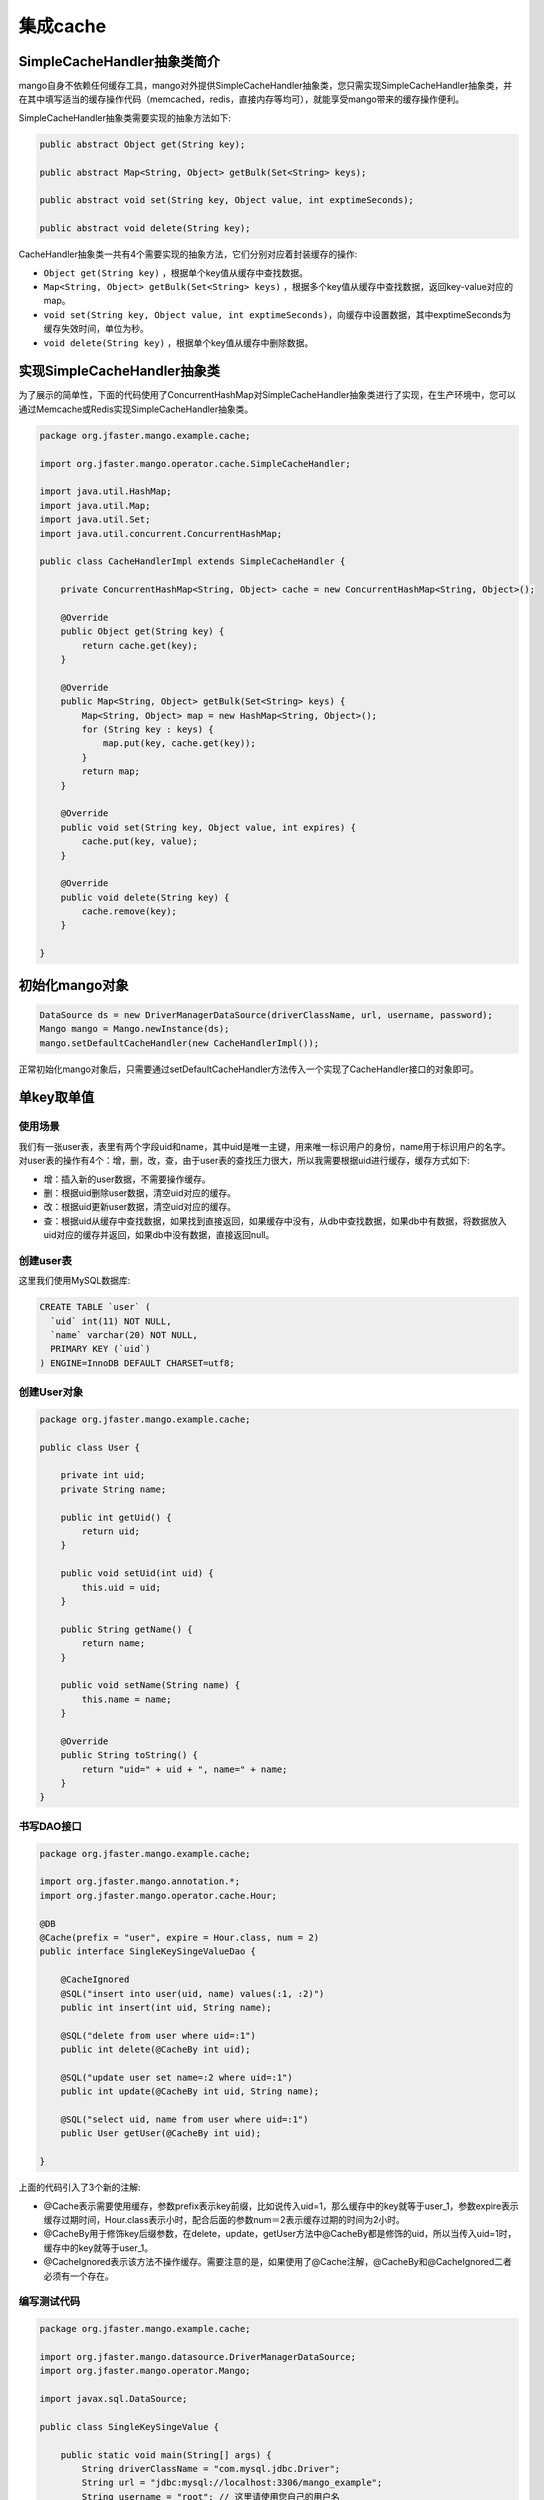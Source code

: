 集成cache
=========

SimpleCacheHandler抽象类简介
____________________________

mango自身不依赖任何缓存工具，mango对外提供SimpleCacheHandler抽象类，您只需实现SimpleCacheHandler抽象类，并在其中填写适当的缓存操作代码（memcached，redis，直接内存等均可），就能享受mango带来的缓存操作便利。

SimpleCacheHandler抽象类需要实现的抽象方法如下:

.. code-block:: java

    public abstract Object get(String key);

    public abstract Map<String, Object> getBulk(Set<String> keys);

    public abstract void set(String key, Object value, int exptimeSeconds);

    public abstract void delete(String key);


CacheHandler抽象类一共有4个需要实现的抽象方法，它们分别对应着封装缓存的操作:

* ``Object get(String key)`` ，根据单个key值从缓存中查找数据。
* ``Map<String, Object> getBulk(Set<String> keys)`` ，根据多个key值从缓存中查找数据，返回key-value对应的map。
* ``void set(String key, Object value, int exptimeSeconds)``，向缓存中设置数据，其中exptimeSeconds为缓存失效时间，单位为秒。
* ``void delete(String key)`` ，根据单个key值从缓存中删除数据。

实现SimpleCacheHandler抽象类
____________________________

为了展示的简单性，下面的代码使用了ConcurrentHashMap对SimpleCacheHandler抽象类进行了实现，在生产环境中，您可以通过Memcache或Redis实现SimpleCacheHandler抽象类。

.. code-block:: java

    package org.jfaster.mango.example.cache;

    import org.jfaster.mango.operator.cache.SimpleCacheHandler;

    import java.util.HashMap;
    import java.util.Map;
    import java.util.Set;
    import java.util.concurrent.ConcurrentHashMap;

    public class CacheHandlerImpl extends SimpleCacheHandler {

        private ConcurrentHashMap<String, Object> cache = new ConcurrentHashMap<String, Object>();

        @Override
        public Object get(String key) {
            return cache.get(key);
        }

        @Override
        public Map<String, Object> getBulk(Set<String> keys) {
            Map<String, Object> map = new HashMap<String, Object>();
            for (String key : keys) {
                map.put(key, cache.get(key));
            }
            return map;
        }

        @Override
        public void set(String key, Object value, int expires) {
            cache.put(key, value);
        }

        @Override
        public void delete(String key) {
            cache.remove(key);
        }

    }

初始化mango对象
_______________

.. code-block:: java

    DataSource ds = new DriverManagerDataSource(driverClassName, url, username, password);
    Mango mango = Mango.newInstance(ds); 
    mango.setDefaultCacheHandler(new CacheHandlerImpl());

正常初始化mango对象后，只需要通过setDefaultCacheHandler方法传入一个实现了CacheHandler接口的对象即可。

.. _单key取单值:

单key取单值
___________

使用场景
^^^^^^^^

我们有一张user表，表里有两个字段uid和name，其中uid是唯一主键，用来唯一标识用户的身份，name用于标识用户的名字。
对user表的操作有4个：增，删，改，查，由于user表的查找压力很大，所以我需要根据uid进行缓存，缓存方式如下:

* 增：插入新的user数据，不需要操作缓存。
* 删：根据uid删除user数据，清空uid对应的缓存。
* 改：根据uid更新user数据，清空uid对应的缓存。
* 查：根据uid从缓存中查找数据，如果找到直接返回，如果缓存中没有，从db中查找数据，如果db中有数据，将数据放入uid对应的缓存并返回，如果db中没有数据，直接返回null。

创建user表
^^^^^^^^^^

这里我们使用MySQL数据库:

.. code-block:: sql

    CREATE TABLE `user` (
      `uid` int(11) NOT NULL,
      `name` varchar(20) NOT NULL,
      PRIMARY KEY (`uid`)
    ) ENGINE=InnoDB DEFAULT CHARSET=utf8;

创建User对象
^^^^^^^^^^^^

.. code-block:: java

    package org.jfaster.mango.example.cache;

    public class User {

        private int uid;
        private String name;

        public int getUid() {
            return uid;
        }

        public void setUid(int uid) {
            this.uid = uid;
        }

        public String getName() {
            return name;
        }

        public void setName(String name) {
            this.name = name;
        }

        @Override
        public String toString() {
            return "uid=" + uid + ", name=" + name;
        }
    }

书写DAO接口
^^^^^^^^^^^

.. code-block:: java

    package org.jfaster.mango.example.cache;

    import org.jfaster.mango.annotation.*;
    import org.jfaster.mango.operator.cache.Hour;

    @DB
    @Cache(prefix = "user", expire = Hour.class, num = 2)
    public interface SingleKeySingeValueDao {

        @CacheIgnored
        @SQL("insert into user(uid, name) values(:1, :2)")
        public int insert(int uid, String name);

        @SQL("delete from user where uid=:1")
        public int delete(@CacheBy int uid);

        @SQL("update user set name=:2 where uid=:1")
        public int update(@CacheBy int uid, String name);

        @SQL("select uid, name from user where uid=:1")
        public User getUser(@CacheBy int uid);

    }

上面的代码引入了3个新的注解:

* @Cache表示需要使用缓存，参数prefix表示key前缀，比如说传入uid=1，那么缓存中的key就等于user_1，参数expire表示缓存过期时间，Hour.class表示小时，配合后面的参数num＝2表示缓存过期的时间为2小时。
* @CacheBy用于修饰key后缀参数，在delete，update，getUser方法中@CacheBy都是修饰的uid，所以当传入uid=1时，缓存中的key就等于user_1。
* @CacheIgnored表示该方法不操作缓存。需要注意的是，如果使用了@Cache注解，@CacheBy和@CacheIgnored二者必须有一个存在。

编写测试代码
^^^^^^^^^^^^

.. code-block:: java

    package org.jfaster.mango.example.cache;

    import org.jfaster.mango.datasource.DriverManagerDataSource;
    import org.jfaster.mango.operator.Mango;

    import javax.sql.DataSource;

    public class SingleKeySingeValue {

        public static void main(String[] args) {
            String driverClassName = "com.mysql.jdbc.Driver";
            String url = "jdbc:mysql://localhost:3306/mango_example";
            String username = "root"; // 这里请使用您自己的用户名
            String password = "root"; // 这里请使用您自己的密码
            DataSource ds = new DriverManagerDataSource(driverClassName, url, username, password);
            Mango mango = Mango.newInstance(ds);
            mango.setDefaultCacheHandler(new CacheHandlerImpl());

            SingleKeySingeValueDao dao = mango.create(SingleKeySingeValueDao.class);
            dao.insert(1, "ash");
            dao.insert(2, "lucy");
            System.out.println(dao.getUser(1));
            System.out.println(dao.getUser(2));
            dao.update(2, "lily");
            System.out.println(dao.getUser(2));
            dao.delete(1);
            System.out.println(dao.getUser(1));
        }

    }

运行上面的代码（运行代码前先保证user表中没有数据），得到如下输出::

    uid=1, name=ash
    uid=2, name=lucy
    uid=2, name=lily
    null

单key取多值
___________

使用场景
^^^^^^^^

我们有一张message表，表里有三个字段：id，uid和content，其中id是自增唯一主键，用来唯一标识消息，uid用于标识消息的所有者，1个uid可以对应多个消息，content则标识消息的内容。对message表的操作有4个：增，删，改，查，由于message表的查找压力很大，所以我需要根据uid进行缓存，缓存方式如下:

* 增：插入新的message数据，由于我们是根据uid取出消息列表，所以这里需要清空uid对应的缓存。
* 删：根据uid删除message数据，清空uid对应的缓存。
* 改：根据uid更新message数据，清空uid对应的缓存。
* 查：根据uid从缓存中查找消息列表（List或Set或数组），如果找到直接返回，如果缓存中没有，从db中查找列表，如果db中有数据，将数据放入uid对应的缓存并返回，如果db中没有数据，返回空列表。

创建message表
^^^^^^^^^^^^^

这里我们使用MySQL数据库:

.. code-block:: sql

    CREATE TABLE `message` (
      `id` int(11) NOT NULL AUTO_INCREMENT,
      `uid` int(11) NOT NULL,
      `content` varchar(100) NOT NULL,
      PRIMARY KEY (`id`),
      KEY `key_uid` (`uid`)
    ) ENGINE=InnoDB DEFAULT CHARSET=utf8;

创建Message对象
^^^^^^^^^^^^^^^

.. code-block:: java

    package org.jfaster.mango.example.cache;

    public class Message {

        private int id;
        private int uid;
        private String content;

        public int getId() {
            return id;
        }

        public void setId(int id) {
            this.id = id;
        }

        public int getUid() {
            return uid;
        }

        public void setUid(int uid) {
            this.uid = uid;
        }

        public String getContent() {
            return content;
        }

        public void setContent(String content) {
            this.content = content;
        }

        @Override
        public String toString() {
            return "id=" + id + ", uid=" + uid + ", content=" + content;
        }
    }

书写DAO接口
^^^^^^^^^^^

.. code-block:: java

    package org.jfaster.mango.example.cache;

    import org.jfaster.mango.annotation.*;
    import org.jfaster.mango.operator.cache.Day;

    import java.util.List;

    @DB
    @Cache(prefix = "message", expire = Day.class)
    public interface SingleKeyMultiValuesDao {

        @ReturnGeneratedId
        @SQL("insert into message(uid, content) values(:1.uid, :1.content)")
        public int insert(@CacheBy("uid") Message message);

        @SQL("delete from message where uid=:1 and id=:2")
        public int delete(@CacheBy int uid, int id);

        @SQL("update message set content=:1.content where id=:1.id and uid=:1.uid")
        public int update(@CacheBy("uid") Message message);

        @SQL("select id, uid, content from message where uid=:1 order by id")
        public List<Message> getMessages(@CacheBy int uid);

    }

值得注意的是上面代码的 ``@CacheBy("uid") Message message`` ，它表示使用message对象的uid属性作为key后缀。

编写测试代码
^^^^^^^^^^^^

.. code-block:: java

    package org.jfaster.mango.example.cache;

    import org.jfaster.mango.datasource.DriverManagerDataSource;
    import org.jfaster.mango.operator.Mango;

    import javax.sql.DataSource;

    public class SingleKeyMultiValues {

        public static void main(String[] args) {
            String driverClassName = "com.mysql.jdbc.Driver";
            String url = "jdbc:mysql://localhost:3306/mango_example";
            String username = "root"; // 这里请使用您自己的用户名
            String password = "root"; // 这里请使用您自己的密码
            DataSource ds = new DriverManagerDataSource(driverClassName, url, username, password);
            Mango mango = Mango.newInstance(ds);
            mango.setDefaultCacheHandler(new CacheHandlerImpl());

            SingleKeyMultiValuesDao dao = mango.create(SingleKeyMultiValuesDao.class);
            int uid = 1;
            Message message = newMessage(uid, "hello");
            Message message2 = newMessage(uid, "world");
            Message message3 = newMessage(uid, "boy");
            message.setId(dao.insert(message));
            message2.setId(dao.insert(message2));
            message3.setId(dao.insert(message3));
            System.out.println(dao.getMessages(uid));
            message3.setContent("girl");
            dao.update(message3);
            System.out.println(dao.getMessages(uid));
            dao.delete(uid, message.getId());
            System.out.println(dao.getMessages(uid));
        }

        private static Message newMessage(int uid, String content) {
            Message message = new Message();
            message.setUid(uid);
            message.setContent(content);
            return message;
        }

    }

运行上面的代码（运行代码前先保证message表中没有数据，有的话请先delete掉），得到如下输出::

    [id=1, uid=1, content=hello, id=2, uid=1, content=world, id=3, uid=1, content=boy]
    [id=1, uid=1, content=hello, id=2, uid=1, content=world, id=3, uid=1, content=girl]
    [id=2, uid=1, content=world, id=3, uid=1, content=girl]

多key取多值
___________

扩展单key取单值
^^^^^^^^^^^^^^^

我们对 :ref:`单key取单值` 的使用场景进行扩展，增加一个批量查找的操作:

* 批量查找：根据uid列表从缓存中查找数据，得到命中数据与丢失数据，从db中查找丢失数据，然后和命中数据合在一起返回。

书写DAO接口
^^^^^^^^^^^

.. code-block:: java

    package org.jfaster.mango.example.cache;

    import org.jfaster.mango.annotation.*;
    import org.jfaster.mango.operator.cache.Hour;

    import java.util.List;

    @DB
    @Cache(prefix = "user", expire = Hour.class, num = 2)
    public interface MultiKeysMultiValuesDao {

        @CacheIgnored
        @SQL("insert into user(uid, name) values(:1, :2)")
        public int insert(int uid, String name);

        @SQL("delete from user where uid=:1")
        public int delete(@CacheBy int uid);

        @SQL("update user set name=:2 where uid=:1")
        public int update(@CacheBy int uid, String name);

        @SQL("select uid, name from user where uid=:1")
        public User getUser(@CacheBy int uid);

        @SQL("select uid, name from user where uid in (:1)")
        public List<User> getUsers(@CacheBy List<Integer> uids);

    }

前面的4个增删改查方法和 :ref:`单key取单值` 一样，新增 ``public List<User> getUsers(@CacheBy List<Integer> uids)`` 。

编写测试代码
^^^^^^^^^^^^

.. code-block:: java

    package org.jfaster.mango.example.cache;

    import org.jfaster.mango.datasource.DriverManagerDataSource;
    import org.jfaster.mango.operator.Mango;

    import javax.sql.DataSource;
    import java.util.Arrays;

    public class MultiKeysMultiValues {

        public static void main(String[] args) {
            String driverClassName = "com.mysql.jdbc.Driver";
            String url = "jdbc:mysql://localhost:3306/mango_example";
            String username = "root"; // 这里请使用您自己的用户名
            String password = "root"; // 这里请使用您自己的密码
            DataSource ds = new DriverManagerDataSource(driverClassName, url, username, password);
            Mango mango = Mango.newInstance(ds);
            mango.setDefaultCacheHandler(new CacheHandlerImpl());

            MultiKeysMultiValuesDao dao = mango.create(MultiKeysMultiValuesDao.class);
            dao.insert(100, "ash");
            dao.insert(200, "lucy");
            dao.insert(300, "lily");
            System.out.println(dao.getUsers(Arrays.asList(100, 200, 300)));
        }

    }

运行上面的代码（运行代码前先保证user表中没有数据），得到如下输出::

    [uid=100, name=ash, uid=200, name=lucy, uid=300, name=lily]

多个参数组成单个key
___________________

考虑上面的user表，如果我们需要通过uid和name两个字段来作为缓存呢？

下面两种方式都能实现::

    @SQL("select uid, name from user where uid=:1 and name=:2")
    public User getByUidAndName(@CacheBy int uid, @CacheBy String name);

    @SQL("select uid, name from user where uid=:1.uid and name=:1.name")
    public User getByUidAndName(@CacheBy("uid,name") User user);


查看完整示例代码
________________

和cache集成的所有代码均可以在 `mango-example <https://github.com/jfaster/mango-example/tree/master/src/main/java/org/jfaster/mango/example/cache>`_ 中找到。
